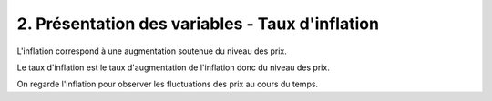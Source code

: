 ===========================================================
2. Présentation des variables - Taux d'inflation
===========================================================

L'inflation correspond à une augmentation soutenue du niveau des prix.

Le taux d'inflation est le taux d'augmentation de l'inflation donc du niveau des prix.

On regarde l'inflation pour observer les fluctuations des prix au cours du temps.